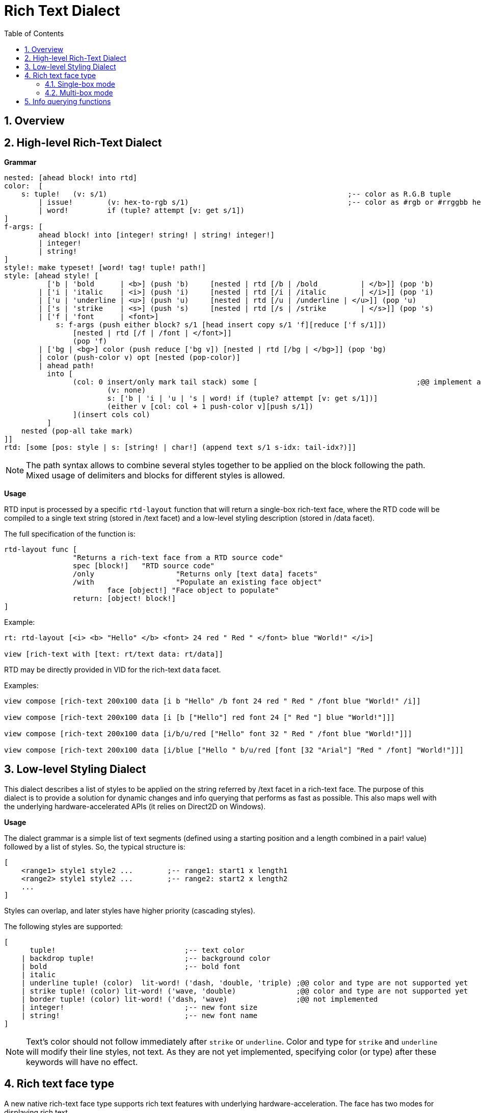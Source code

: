 = Rich Text Dialect
:imagesdir: ../images
:toc:
:toclevels: 3
:numbered:

== Overview

== High-level Rich-Text Dialect

*Grammar* 

```red
nested: [ahead block! into rtd]
color:  [
    s: tuple!	(v: s/1)							;-- color as R.G.B tuple
	| issue!	(v: hex-to-rgb s/1)					;-- color as #rgb or #rrggbb hex value
	| word! 	if (tuple? attempt [v: get s/1])
]
f-args: [
	ahead block! into [integer! string! | string! integer!]
	| integer!
	| string!
]
style!: make typeset! [word! tag! tuple! path!]
style: [ahead style! [
	  ['b | 'bold      | <b>] (push 'b)	[nested | rtd [/b | /bold 	   | </b>]] (pop 'b)
	| ['i | 'italic    | <i>] (push 'i)	[nested | rtd [/i | /italic	   | </i>]] (pop 'i)
	| ['u | 'underline | <u>] (push 'u)	[nested | rtd [/u | /underline | </u>]] (pop 'u)
	| ['s | 'strike    | <s>] (push 's)	[nested | rtd [/s | /strike	   | </s>]] (pop 's)
	| ['f | 'font      | <font>]
	    s: f-args (push either block? s/1 [head insert copy s/1 'f][reduce ['f s/1]]) 
		[nested | rtd [/f | /font | </font>]]
		(pop 'f)
	| ['bg | <bg>] color (push reduce ['bg v]) [nested | rtd [/bg | </bg>]] (pop 'bg)
	| color (push-color v) opt [nested (pop-color)]
	| ahead path!
	  into [
		(col: 0 insert/only mark tail stack) some [					;@@ implement any-single
			(v: none)
			s: ['b | 'i | 'u | 's | word! if (tuple? attempt [v: get s/1])]
			(either v [col: col + 1 push-color v][push s/1])
		](insert cols col)
	  ]
    nested (pop-all take mark)
]]
rtd: [some [pos: style | s: [string! | char!] (append text s/1 s-idx: tail-idx?)]]
```

[NOTE]
====
The path syntax allows to combine several styles together to be applied on the block following the path.
Mixed usage of delimiters and blocks for different styles is allowed.
====

*Usage*

RTD input is processed by a specific `rtd-layout` function that will return a single-box rich-text face, where the RTD code will be compiled to a single text string (stored in /text facet) and a low-level styling description (stored in /data facet). 

The full specification of the function is:

```red
rtd-layout func [
		"Returns a rich-text face from a RTD source code"
		spec [block!]	"RTD source code"
		/only			"Returns only [text data] facets"
		/with			"Populate an existing face object"
			face [object!] "Face object to populate"
		return: [object! block!]
]
```

Example:

```red
rt: rtd-layout [<i> <b> "Hello" </b> <font> 24 red " Red " </font> blue "World!" </i>]

view [rich-text with [text: rt/text data: rt/data]]
```

RTD may be directly provided in VID for the rich-text `data` facet.

Examples:

```red
view compose [rich-text 200x100 data [i b "Hello" /b font 24 red " Red " /font blue "World!" /i]]

view compose [rich-text 200x100 data [i [b ["Hello"] red font 24 [" Red "] blue "World!"]]]

view compose [rich-text 200x100 data [i/b/u/red ["Hello" font 32 " Red " /font blue "World!"]]]

view compose [rich-text 200x100 data [i/blue ["Hello " b/u/red [font [32 "Arial"] "Red " /font] "World!"]]]
```

== Low-level Styling Dialect

This dialect describes a list of styles to be applied on the string referred by /text facet in a rich-text face. The purpose of this dialect is to provide a solution for dynamic changes and info querying that performs as fast as possible. This also maps well with the underlying hardware-accelerated APIs (it relies on Direct2D on Windows).

*Usage*

The dialect grammar is a simple list of text segments (defined using a starting position and a length combined in a pair! value) followed by a list of styles. So, the typical structure is:

```red
[
    <range1> style1 style2 ...        ;-- range1: start1 x length1
    <range2> style1 style2 ...        ;-- range2: start2 x length2
    ...
]
```

Styles can overlap, and later styles have higher priority (cascading styles).

The following styles are supported:

```red
[
      tuple!                              ;-- text color
    | backdrop tuple!                     ;-- background color
    | bold                                ;-- bold font
    | italic
    | underline tuple! (color)  lit-word! ('dash, 'double, 'triple) ;@@ color and type are not supported yet
    | strike tuple! (color) lit-word! ('wave, 'double)              ;@@ color and type are not supported yet
    | border tuple! (color) lit-word! ('dash, 'wave)                ;@@ not implemented
    | integer!                            ;-- new font size
    | string!                             ;-- new font name
]
```
[NOTE]
====
Text's color should not follow immediately after `strike` or `underline`. Color and type for `strike` and `underline` will modify their line styles, not text. As they are not yet implemented, specifying color (or type) after these keywords will have no effect.
====

== Rich text face type

A new native rich-text face type supports rich text features with underlying hardware-acceleration. The face has two modes for displaying rich text.

=== Single-box mode

The whole face area is used for displaying the rich text, starting at upper left corner, using the following specific facets:

* /data (block!): a block of low-level styling dialect instructions to be applied on text facet.
* /text (string!): a text string to be displayed using the /data facet styles description.

Draw facet can still be used and it will be rendered on top of the rich text display.

Examples:

```red
view [
    rich-text with [
        text: "Hello Red World!" 
        data: [1x17 0.0.255 italic 7x3 255.0.0 bold 24 underline]
    ]
]
view [
    rich-text "Hello Red World!" 
    with [data: [1x17 0.0.255 italic 7x3 255.0.0 bold 24 underline]]
]
```

=== Multi-box mode

In this mode, an arbitrary number of rich text areas can be displayed inside the same rich-text face. In order to achieve that, each rich text area is specified using the text keyword in Draw dialect.

Specific facets:

* /draw (block!): a block of text instructions, eventually mixed with regular Draw instructions.
* /text (none!): this facet must be set to none in order to enable this mode.

*Draw extension*

```
text <pos> <text>

<pos>  : a pair! value indicating the upper left corner of the text-box.
<text> : a string, or a rich-text face object with a rich-text description in single-box
```

Example:

```red
view compose/deep [
    rich-text 200x200 draw [
        text 10x10 (rt1: rtd-layout ["Some^/" b "text^/" /b "here"] rt1/size: 50x80 rt1)
        text 100x90 (rt2: rtd-layout [red "Other^/" b "text^/" /b "there"] rt1/size: 50x80 rt2)
        pen gold box 90x80 160x180
    ]
]
```

== Info querying functions

The following functions are provided to query information about the content of a rich-text face. These functions can be used to easily implement:

* cursor navigation
* hit testing

From the default context `system/words`:

```red
caret-to-offset: function [
    "Given a text position, returns the corresponding coordinate relative to the top-left of the layout box"
    face    [object!]
    pos     [integer!]
    return: [pair!]
]

offset-to-caret: function [
    "Given a coordinate, returns the corresponding text position"
    face    [object!]
    pt      [pair!]
    return: [integer!]
]
    
size-text: function [
    "Returns the area size of the text in a face" 
    face [object!]
    /with                   ;-- unused for rich-text
        text [string!]
    return: [pair! none!]
]
```

From the rich-text context:

```red
line-height?: function [
    "Given a text position, returns the corresponding line's height"
    face    [object!]
    pos     [integer!]
    return: [integer!]
]

line-count?: function [
    "number of lines (> 1 if line wrapped)"
    face    [object!]
    return: [integer!]
]
```

Examples:

```red
view [
	rich-text data [font 16 "Select some text with your mouse" /font] 
	on-down [
		bkg: reduce [ ; Background for selected text
			as-pair caret: offset-to-caret face event/offset 0 
			'backdrop sky
		] 
		either 2 = length? face/data [ ; On first selection
			pos: tail face/data 
			append face/data bkg
		][ ; Changing starting pos on subsequent selections
			change pos bkg/1
		]
	] all-over 
	on-over [
		if event/down? [ ; On dragging change only length
			pos/1/2: (offset-to-caret face event/offset) - caret
		]
	]
]
```

```red
view compose/deep [
    rich-text draw [
        text 10x10 (rt: rtd-layout [i/blue ["Hello " red/b [font 24 "Red " /font] "World!"]]) 
        line-width 5 pen gold 
        line ; Let's draw line under words using a pair of above helper functions
			(as-pair 10 h: 10 + rich-text/line-height? rt 1) ; Starting-point y -> 10 + line-height
			(as-pair 10 + pick size-text rt 1 h) ; End-point x -> 10 + length-of-text-size 
    ]
]
```